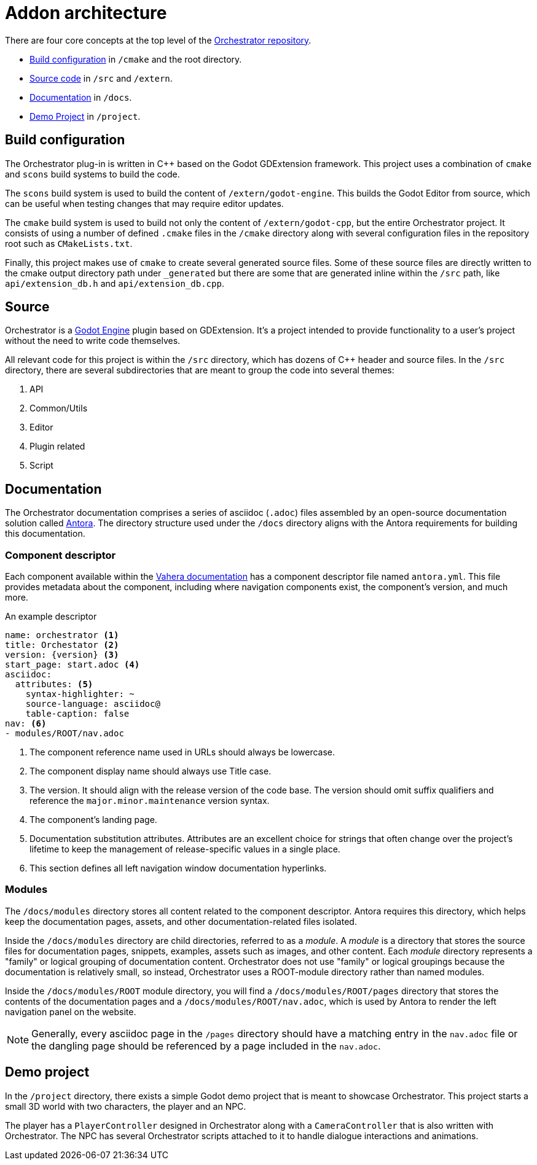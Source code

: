 = Addon architecture

There are four core concepts at the top level of the https://github.com/Vahera/godot-orchestrator[Orchestrator repository].

* xref:#build[Build configuration] in `/cmake` and the root directory.
* xref:#source[Source code] in `/src` and `/extern`.
* xref:#documentation[Documentation] in `/docs`.
* xref:#demo[Demo Project] in `/project`.

[id="build"]
== Build configuration

The Orchestrator plug-in is written in C++ based on the Godot GDExtension framework.
This project uses a combination of `cmake` and `scons` build systems to build the code.

The `scons` build system is used to build the content of `/extern/godot-engine`.
This builds the Godot Editor from source, which can be useful when testing changes that may require editor updates.

The `cmake` build system is used to build not only the content of `/extern/godot-cpp`, but the entire Orchestrator project.
It consists of using a number of defined `.cmake` files in the `/cmake` directory along with several configuration files in the repository root such as `CMakeLists.txt`.

Finally, this project makes use of `cmake` to create several generated source files.
Some of these source files are directly written to the cmake output directory path under `_generated` but there are some that are generated inline within the `/src` path, like `api/extension_db.h` and `api/extension_db.cpp`.

[id="source"]
== Source

Orchestrator is a https://godotengine.org[Godot Engine] plugin based on GDExtension.
It's a project intended to provide functionality to a user's project without the need to write code themselves.

All relevant code for this project is within the `/src` directory, which has dozens of C++ header and source files.
In the `/src` directory, there are several subdirectories that are meant to group the code into several themes:

1. API
2. Common/Utils
3. Editor
4. Plugin related
5. Script

[id="documentation"]
== Documentation

The Orchestrator documentation comprises a series of asciidoc (`.adoc`) files assembled by an open-source documentation solution called https://www.antora.org[Antora].
The directory structure used under the `/docs` directory aligns with the Antora requirements for building this documentation.

=== Component descriptor

Each component available within the https://www.vahera.com/docs[Vahera documentation] has a component descriptor file named `antora.yml`.
This file provides metadata about the component, including where navigation components exist, the component's version, and much more.

.An example descriptor
[source,yaml,subs="+attributes"]
----
name: orchestrator <.>
title: Orchestator <.>
version: {version} <.>
start_page: start.adoc <.>
asciidoc:
  attributes: <.>
    syntax-highlighter: ~
    source-language: asciidoc@
    table-caption: false
nav: <.>
- modules/ROOT/nav.adoc
----
<.> The component reference name used in URLs should always be lowercase.
<.> The component display name should always use Title case.
<.> The version. It should align with the release version of the code base. The version should omit suffix qualifiers and reference the `major.minor.maintenance` version syntax.
<.> The component's landing page.
<.> Documentation substitution attributes. Attributes are an excellent choice for strings that often change over the project's lifetime to keep the management of release-specific values in a single place.
<.> This section defines all left navigation window documentation hyperlinks.

=== Modules

The `/docs/modules` directory stores all content related to the component descriptor.
Antora requires this directory, which helps keep the documentation pages, assets, and other documentation-related files isolated.

Inside the `/docs/modules` directory are child directories, referred to as a _module_.
A _module_ is a directory that stores the source files for documentation pages, snippets, examples, assets such as images, and other content.
Each _module_ directory represents a "family" or logical grouping of documentation content.
Orchestrator does not use "family" or logical groupings because the documentation is relatively small, so instead, Orchestrator uses a ROOT-module directory rather than named modules.

Inside the `/docs/modules/ROOT` module directory, you will find a `/docs/modules/ROOT/pages` directory that stores the contents of the documentation pages and a `/docs/modules/ROOT/nav.adoc`, which is used by Antora to render the left navigation panel on the website.

[NOTE]
====
Generally, every asciidoc page in the `/pages` directory should have a matching entry in the `nav.adoc` file or the dangling page should be referenced by a page included in the `nav.adoc`.
====

[id="demo"]
== Demo project

In the `/project` directory, there exists a simple Godot demo project that is meant to showcase Orchestrator.
This project starts a small 3D world with two characters, the player and an NPC.

The player has a `PlayerController` designed in Orchestrator along with a `CameraController` that is also written with Orchestrator.
The NPC has several Orchestrator scripts attached to it to handle dialogue interactions and animations.


